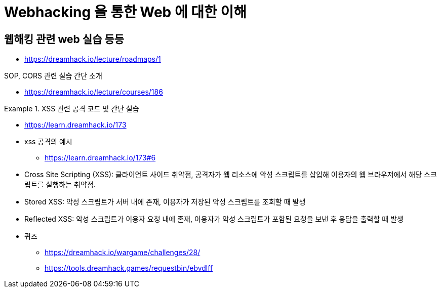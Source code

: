 = Webhacking 을 통한 Web 에 대한 이해

:listing-caption: Source
:source-highlighter: rouge
:hardbreaks:

== 웹해킹 관련 web 실습 등등

* https://dreamhack.io/lecture/roadmaps/1


.SOP, CORS 관련 실습 간단 소개
* https://dreamhack.io/lecture/courses/186

.XSS 관련 공격 코드 및 간단 실습
====
* https://learn.dreamhack.io/173

* xss 공격의 예시
** https://learn.dreamhack.io/173#6
* Cross Site Scripting (XSS): 클라이언트 사이드 취약점, 공격자가 웹 리소스에 악성 스크립트를 삽입해 이용자의 웹 브라우저에서 해당 스크립트를 실행하는 취약점.
* Stored XSS: 악성 스크립트가 서버 내에 존재, 이용자가 저장된 악성 스크립트를 조회할 때 발생
* Reflected XSS: 악성 스크립트가 이용자 요청 내에 존재, 이용자가 악성 스크립트가 포함된 요청을 보낸 후 응답을 출력할 때 발생
* 퀴즈
** https://dreamhack.io/wargame/challenges/28/
** https://tools.dreamhack.games/requestbin/ebvdlff
====